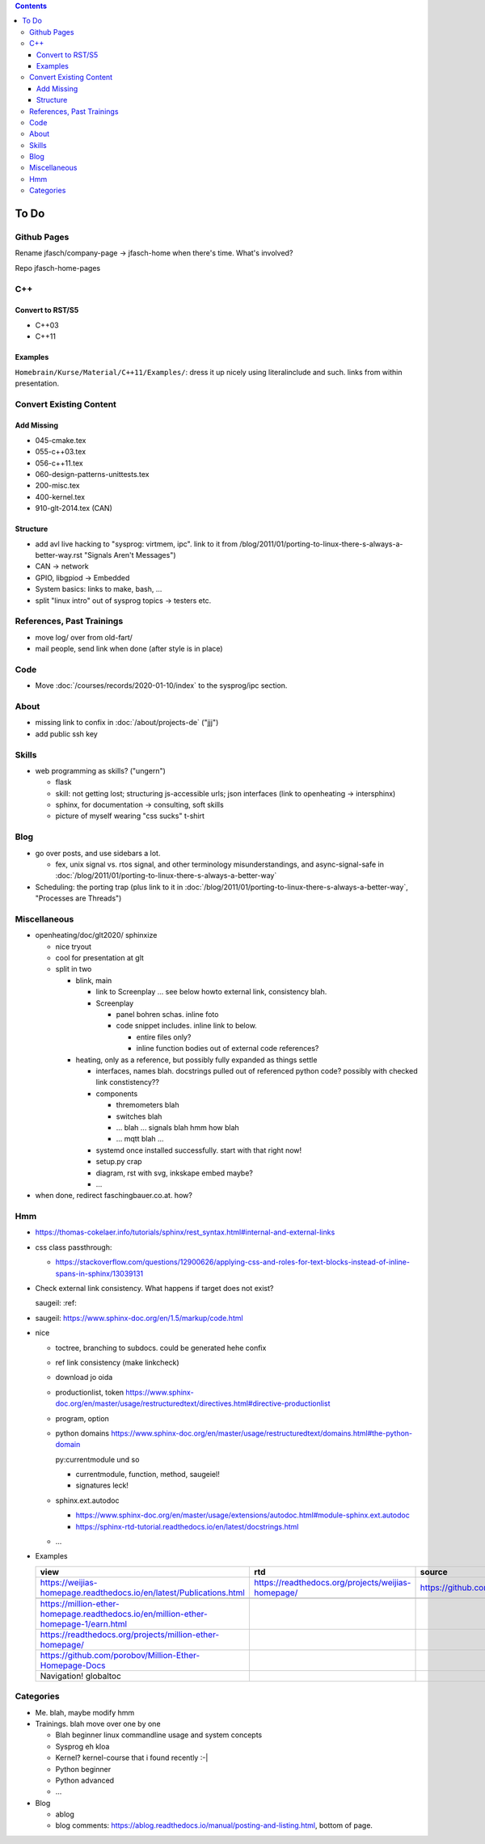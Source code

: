.. contents::

To Do
=====

Github Pages
------------

Rename jfasch/company-page -> jfasch-home when there's time. What's
involved?

Repo jfasch-home-pages

C++
---

Convert to RST/S5
.................

* C++03
* C++11

Examples
........

``Homebrain/Kurse/Material/C++11/Examples/``: dress it up nicely using
literalinclude and such. links from within presentation.

Convert Existing Content
------------------------

Add Missing
...........

* 045-cmake.tex
* 055-c++03.tex
* 056-c++11.tex
* 060-design-patterns-unittests.tex
* 200-misc.tex
* 400-kernel.tex
* 910-glt-2014.tex (CAN)

Structure
.........

* add avl live hacking to "sysprog: virtmem, ipc". link to it from
  /blog/2011/01/porting-to-linux-there-s-always-a-better-way.rst
  "Signals Aren't Messages")
* CAN -> network
* GPIO, libgpiod -> Embedded
* System basics: links to make, bash, ...
* split "linux intro" out of sysprog topics -> testers etc.

References, Past Trainings
--------------------------

* move log/ over from old-fart/
* mail people, send link when done (after style is in place)

Code
----

* Move :doc:`/courses/records/2020-01-10/index` to the sysprog/ipc
  section.

About
-----

* missing link to confix in :doc:`/about/projects-de` ("jjj")
* add public ssh key

Skills
------

* web programming as skills? ("ungern")

  * flask
  * skill: not getting lost; structuring js-accessible urls; json
    interfaces (link to openheating -> intersphinx)
  * sphinx, for documentation -> consulting, soft skills
  * picture of myself wearing "css sucks" t-shirt

Blog
----

* go over posts, and use sidebars a lot.

  * fex, unix signal vs. rtos signal, and other terminology
    misunderstandings, and async-signal-safe in
    :doc:`/blog/2011/01/porting-to-linux-there-s-always-a-better-way`

* Scheduling: the porting trap (plus link to it in
  :doc:`/blog/2011/01/porting-to-linux-there-s-always-a-better-way`,
  "Processes are Threads")

Miscellaneous
-------------

* openheating/doc/glt2020/ sphinxize
  
  * nice tryout
  * cool for presentation at glt
  * split in two 

    * blink, main

      * link to Screenplay ... see below howto external link,
        consistency blah.
      * Screenplay

	* panel bohren schas. inline foto
	* code snippet includes. inline link to below.
	  
	  * entire files only?
	  * inline function bodies out of external code references?

    * heating, only as a reference, but possibly fully expanded as
      things settle

      * interfaces, names blah. docstrings pulled out of referenced
        python code? possibly with checked link constistency??
      * components

	* thremometers blah
	* switches blah
	* ... blah ... signals blah hmm how blah
	* ... mqtt blah ...

      * systemd once installed successfully. start with that right
        now!
      * setup.py crap
      * diagram, rst with svg, inkskape embed maybe?
      * ...

* when done, redirect faschingbauer.co.at. how?

Hmm
---

* https://thomas-cokelaer.info/tutorials/sphinx/rest_syntax.html#internal-and-external-links
* css class passthrough:

  * https://stackoverflow.com/questions/12900626/applying-css-and-roles-for-text-blocks-instead-of-inline-spans-in-sphinx/13039131

* Check external link consistency. What happens if target does not
  exist?

  saugeil: :ref:

* saugeil: https://www.sphinx-doc.org/en/1.5/markup/code.html

* nice

  * toctree, branching to subdocs. could be generated hehe confix
  * ref link consistency (make linkcheck)
  * download jo oida
  * productionlist, token
    https://www.sphinx-doc.org/en/master/usage/restructuredtext/directives.html#directive-productionlist
  * program, option
  * python domains
    https://www.sphinx-doc.org/en/master/usage/restructuredtext/domains.html#the-python-domain

    py:currentmodule und so

    * currentmodule, function, method, saugeiel!
    * signatures leck!

  * sphinx.ext.autodoc

    * https://www.sphinx-doc.org/en/master/usage/extensions/autodoc.html#module-sphinx.ext.autodoc
    * https://sphinx-rtd-tutorial.readthedocs.io/en/latest/docstrings.html

  * ...

* Examples

  .. csv-table:: 
   :header: "view", "rtd", "source"

   "https://weijias-homepage.readthedocs.io/en/latest/Publications.html", "https://readthedocs.org/projects/weijias-homepage/", "https://github.com/sun031/weijia_website"

   https://million-ether-homepage.readthedocs.io/en/million-ether-homepage-1/earn.html
   https://readthedocs.org/projects/million-ether-homepage/
   https://github.com/porobov/Million-Ether-Homepage-Docs
   Navigation! globaltoc


Categories
----------

* Me. blah, maybe modify hmm
* Trainings. blah move over one by one 

  * Blah beginner linux commandline usage and system concepts
  * Sysprog eh kloa
  * Kernel? kernel-course that i found recently :-|
  * Python beginner
  * Python advanced
  * ...

* Blog

  * ablog
  * blog comments:
    https://ablog.readthedocs.io/manual/posting-and-listing.html,
    bottom of page.
